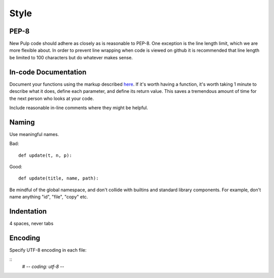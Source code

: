 Style
=====

PEP-8
-----

New Pulp code should adhere as closely as is reasonable to PEP-8. One
exception is the line length limit, which we are more flexible about. In order to prevent
line wrapping when code is viewed on github it is recommended that line length be limited
to 100 characters but do whatever makes sense.


In-code Documentation
---------------------

Document your functions using the markup described
`here <http://sphinx-doc.org/markup/desc.html#info-field-lists>`_.
If it's worth having a function, it's worth taking 1 minute to describe what it
does, define each parameter, and define its return value. This saves a
tremendous amount of time for the next person who looks at your code.

Include reasonable in-line comments where they might be helpful.


Naming
------

Use meaningful names.

Bad::

  def update(t, n, p):

Good::

  def update(title, name, path):

Be mindful of the global namespace, and don't collide with builtins and standard
library components. For example, don't name anything "id", "file", "copy" etc.


Indentation
-----------

4 spaces, never tabs


Encoding
--------

Specify UTF-8 encoding in each file:

::
  # -*- coding: utf-8 -*-
